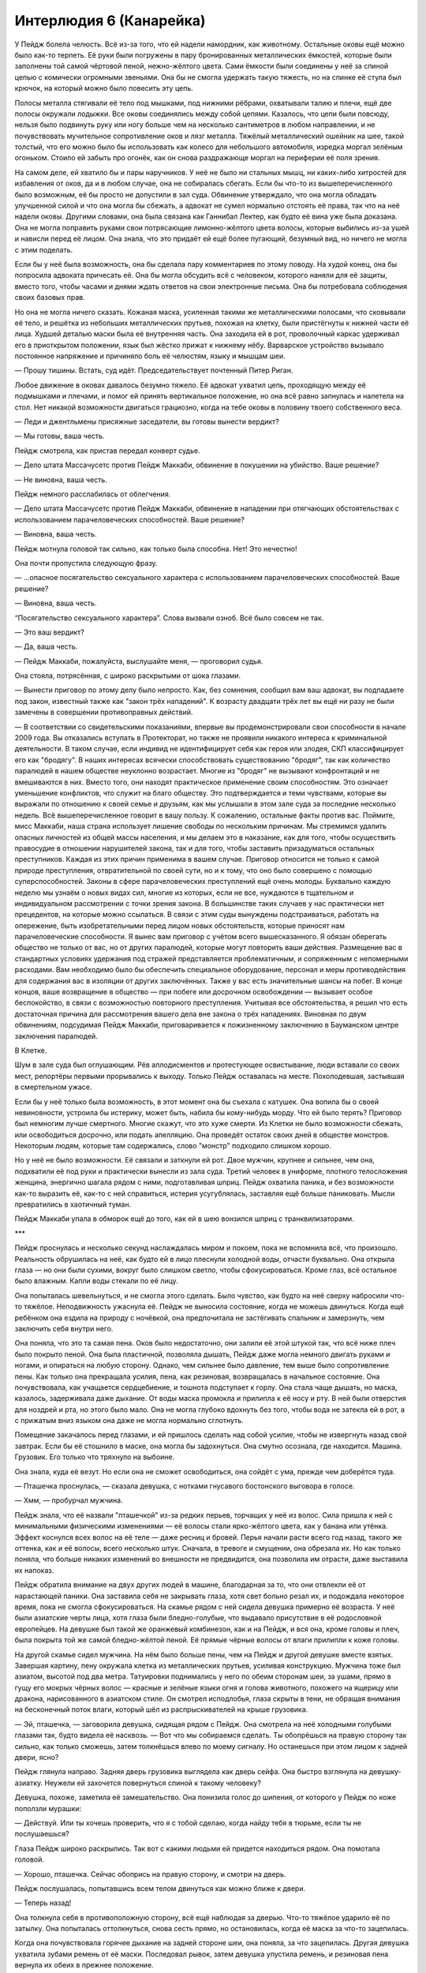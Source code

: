 ﻿Интерлюдия 6 (Канарейка)
##########################
У Пейдж болела челюсть. Всё из-за того, что ей надели намордник, как животному.
Остальные оковы ещё можно было как-то терпеть. Её руки были погружены в пару бронированных металлических ёмкостей, которые были заполнены той самой чёртовой пеной, нежно-жёлтого цвета. Сами ёмкости были соединены у неё за спиной цепью с комически огромными звеньями. Она бы не смогла удержать такую тяжесть, но на спинке её стула был крючок, на который можно было повесить эту цепь.

Полосы металла стягивали её тело под мышками, под нижними рёбрами, охватывали талию и плечи, ещё две полосы окружали лодыжки. Все оковы соединялись между собой цепями. Казалось, что цепи были повсюду, нельзя было подвинуть руку или ногу больше чем на несколько сантиметров в любом направлении, и не почувствовать мучительное сопротивление оков и лязг металла. Тяжёлый металлический ошейник на шее, такой толстый, что его можно было бы использовать как колесо для небольшого автомобиля, изредка моргал зелёным огоньком. Стоило ей забыть про огонёк, как он снова раздражающе моргал на периферии её поля зрения.

На самом деле, ей хватило бы и пары наручников. У неё не было ни стальных мышц, ни каких-либо хитростей для избавления от оков, да и в любом случае, она не собиралась сбегать. Если бы что-то из вышеперечисленного было возможным, её бы просто не допустили в зал суда. Обвинение утверждало, что она могла обладать улучшенной силой и что она могла бы сбежать, а адвокат не сумел нормально отстоять её права, так что на неё надели оковы. Другими словами, она была связана как Ганнибал Лектер, как будто её вина уже была доказана. Она не могла поправить руками свои потрясающие лимонно-жёлтого цвета волосы, которые выбились из-за ушей и нависли перед её лицом. Она знала, что это придаёт ей ещё более пугающий, безумный вид, но ничего не могла с этим поделать.

Если бы у неё была возможность, она бы сделала пару комментариев по этому поводу. На худой конец, она бы попросила адвоката причесать её. Она бы могла обсудить всё с человеком, которого наняли для её защиты, вместо того, чтобы часами и днями ждать ответов на свои электронные письма. Она бы потребовала соблюдения своих базовых прав.

Но она не могла ничего сказать. Кожаная маска, усиленная такими же металлическими полосами, что сковывали её тело, и решётка из небольших металлических прутьев, похожая на клетку, были пристёгнуты к нижней части её лица. Худшей деталью маски была её внутренняя часть. Она заходила ей в рот, проволочный каркас удерживал его в приоткрытом положении, язык был жёстко прижат к нижнему нёбу. Варварское устройство вызывало постоянное напряжение и причиняло боль её челюстям, языку и мышцам шеи.

— Прошу тишины. Встать, суд идёт. Председательствует почтенный Питер Риган.

Любое движение в оковах давалось безумно тяжело. Её адвокат ухватил цепь, проходящую между её подмышками и плечами, и помог ей принять вертикальное положение, но она всё равно запнулась и налетела на стол. Нет никакой возможности двигаться грациозно, когда на тебе оковы в половину твоего собственного веса.

— Леди и джентльмены присяжные заседатели, вы готовы вынести вердикт?

— Мы готовы, ваша честь.

Пейдж смотрела, как пристав передал конверт судье.

— Дело штата Массачусетс против Пейдж Маккаби, обвинение в покушении на убийство. Ваше решение?

— Не виновна, ваша честь.

Пейдж немного расслабилась от облегчения.

— Дело штата Массачусетс против Пейдж Маккаби, обвинение в нападении при отягчающих обстоятельствах с использованием парачеловеческих способностей. Ваше решение?

— Виновна, ваша честь.

Пейдж мотнула головой так сильно, как только была способна. Нет! Это нечестно!

Она почти пропустила следующую фразу.

— ...опасное посягательство сексуального характера с использованием парачеловеческих способностей. Ваше решение?

— Виновна, ваша честь.

“Посягательство сексуального характера”. Слова вызвали озноб. Всё было совсем не так.

— Это ваш вердикт?

— Да, ваша честь.

— Пейдж Маккаби, пожалуйста, выслушайте меня, — проговорил судья.

Она стояла, потрясённая, с широко раскрытыми от шока глазами.

— Вынести приговор по этому делу было непросто. Как, без сомнения, сообщил вам ваш адвокат, вы подпадаете под закон, известный также как "закон трёх нападений". К возрасту двадцати трёх лет вы ещё ни разу не были замечены в совершении противоправных действий.

— В соответствии со свидетельскими показаниями, впервые вы продемонстрировали свои способности в начале 2009 года. Вы отказались вступать в Протекторат, но также не проявили никакого интереса к криминальной деятельности. В таком случае, если индивид не идентифицирует себя как героя или злодея, СКП классифицирует его как "бродягу". В наших интересах всячески способствовать существованию "бродяг", так как количество паралюдей в нашем обществе неуклонно возрастает. Многие из "бродяг" не вызывают конфронтаций и не вмешиваются в них. Вместо того, они находят практическое применение своим способностям. Это означает уменьшение конфликтов, что служит на благо обществу. Это подтверждается и теми чувствами, которые вы выражали по отношению к своей семье и друзьям, как мы услышали в этом зале суда за последние несколько недель. Всё вышеперечисленное говорит в вашу пользу. К сожалению, остальные факты против вас. Поймите, мисс Маккаби, наша страна использует лишение свободы по нескольким причинам. Мы стремимся удалить опасных личностей из общей массы населения, и мы делаем это в наказание, как для того, чтобы осуществить правосудие в отношении нарушителей закона, так и для того, чтобы заставить призадуматься остальных преступников. Каждая из этих причин применима в вашем случае. Приговор относится не только к самой природе преступления, отвратительной по своей сути, но и к тому, что оно было совершено с помощью суперспособностей. Законы в сфере парачеловеческих преступлений ещё очень молоды. Буквально каждую неделю мы узнаём о новых видах сил, многие из которых, если не все, нуждаются в тщательном и индивидуальном рассмотрении с точки зрения закона. В большинстве таких случаев у нас практически нет прецедентов, на которые можно ссылаться. В связи с этим суды вынуждены подстраиваться, работать на опережение, быть изобретательными перед лицом новых обстоятельств, которые приносят нам парачеловеческие способности. Я вынес вам приговор с учётом всего вышесказанного. Я обязан оберегать общество не только от вас, но от других паралюдей, которые могут повторить ваши действия. Размещение вас в стандартных условиях удержания под стражей представляется проблематичным, и сопряженным с непомерными расходами. Вам необходимо было бы обеспечить специальное оборудование, персонал и меры противодействия для содержания вас в изоляции от других заключённых. Также у вас есть значительные шансы на побег. В конце концов, ваше возвращение в общество — при побеге или досрочном освобождении — вызывает особое беспокойство, в связи с возможностью повторного преступления. Учитывая все обстоятельства, я решил что есть достаточная причина для рассмотрения вашего дела вне закона о трёх нападениях. Виновная по двум обвинениям, подсудимая Пейдж Маккаби, приговаривается к пожизненному заключению в Бауманском центре заключения паралюдей.

В Клетке.

Шум в зале суда был оглушающим. Рёв аплодисментов и протестующее освистывание, люди вставали со своих мест, репортёры первыми прорывались к выходу. Только Пейдж оставалась на месте. Похолодевшая, застывшая в смертельном ужасе.

Если бы у неё только была возможность, в этот момент она бы съехала с катушек. Она вопила бы о своей невиновности, устроила бы истерику, может быть, набила бы кому-нибудь морду. Что ей было терять? Приговор был немногим лучше смертного. Многие скажут, что это хуже смерти. Из Клетки не было возможности сбежать, или освободиться досрочно, или подать апелляцию. Она проведёт остаток своих дней в обществе монстров. Некоторым людям, которые там содержались, слово "монстр" подходило слишком хорошо.

Но у неё не было возможности. Её связали и заткнули ей рот. Двое мужчин, крупнее и сильнее, чем она, подхватили её под руки и практически вынесли из зала суда. Третий человек в униформе, плотного телосложения женщина, энергично шагала рядом с ними, подготавливая шприц. Пейдж охватила паника, и без возможности как-то выразить её, как-то с ней справиться, истерия усугублялась, заставляя ещё больше паниковать. Мысли превратились в хаотичный туман.

Пейдж Маккаби упала в обморок ещё до того, как ей в шею вонзился шприц с транквилизаторами.





***





Пейдж проснулась и несколько секунд наслаждалась миром и покоем, пока не вспомнила всё, что произошло. Реальность обрушилась на неё, как будто ей в лицо плеснули холодной воды, отчасти буквально. Она открыла глаза — но они были сухими, вокруг было слишком светло, чтобы сфокусироваться. Кроме глаз, всё остальное было влажным. Капли воды стекали по её лицу.

Она попыталась шевельнуться, и не смогла этого сделать. Было чувство, как будто на неё сверху набросили что-то тяжёлое. Неподвижность ужаснула её. Пейдж не выносила состояние, когда не можешь двинуться. Когда ещё ребёнком она ездила на природу с ночёвкой, она предпочитала не застёгивать спальник и замерзнуть, чем заключить себя внутри него.

Она поняла, что это та самая пена. Оков было недостаточно, они залили её этой штукой так, что всё ниже плеч было покрыто пеной. Она была пластичной, позволяла дышать, Пейдж даже могла немного двигать руками и ногами, и опираться на любую сторону. Однако, чем сильнее было давление, тем выше было сопротивление пены. Как только она прекращала усилия, пена, как резиновая, возвращалась в начальное состояние. Она почувствовала, как учащается сердцебиение, и тошнота подступает к горлу. Она стала чаще дышать, но маска, казалось, задерживала даже дыхание. От воды маска промокла и прилипла к её носу и рту. В ней были отверстия для ноздрей и рта, но этого было мало. Она не могла глубоко вдохнуть без того, чтобы вода не затекла ей в рот, а с прижатым вниз языком она даже не могла нормально сглотнуть.

Помещение закачалось перед глазами, и ей пришлось сделать над собой усилие, чтобы не извергнуть назад свой завтрак. Если бы её стошнило в маске, она могла бы задохнуться. Она смутно осознала, где находится. Машина. Грузовик. Его только что тряхнуло на выбоине.

Она знала, куда её везут. Но если она не сможет освободиться, она сойдёт с ума, прежде чем доберётся туда.

— Пташечка проснулась, — сказала девушка, с нотками гнусавого бостонского выговора в голосе.

— Хмм, — пробурчал мужчина.

Пейдж знала, что её назвали "пташечкой" из-за редких перьев, торчащих у неё из волос. Сила пришла к ней с минимальными физическими изменениями — её волосы стали ярко-жёлтого цвета, как у банана или утёнка. Эффект коснулся всех волос на её теле — даже ресниц и бровей. Перья начали расти всего год назад, такого же оттенка, как и её волосы, всего несколько штук. Сначала, в тревоге и смущении, она обрезала их. Но как только поняла, что больше никаких изменений во внешности не предвидится, она позволила им отрасти, даже выставила их напоказ.

Пейдж обратила внимание на двух других людей в машине, благодарная за то, что они отвлекли её от нарастающей паники. Она заставила себя не закрывать глаза, хотя свет больно резал их, и подождала некоторое время, пока не смогла сфокусироваться. На скамье рядом с ней сидела девушка примерно её возраста. У неё были азиатские черты лица, хотя глаза были бледно-голубые, что выдавало присутствие в её родословной европейцев. На девушке был такой же оранжевый комбинезон, как и на Пейдж, и вся она, кроме головы и плеч, была покрыта той же самой бледно-жёлтой пеной. Её прямые чёрные волосы от влаги прилипли к коже головы.

На другой скамье сидел мужчина. На нём было больше пены, чем на Пейдж и другой девушке вместе взятых. Завершая картину, пену окружала клетка из металлических прутьев, усиливая конструкцию. Мужчина тоже был азиатом, высотой под два метра. Татуировки поднимались у него по обеим сторонам шеи, за ушами, прямо в гущу его мокрых чёрных волос — красные и зелёные языки огня и голова животного, похожего на ящерицу или дракона, нарисованного в азиатском стиле. Он смотрел исподлобья, глаза скрыты в тени, не обращая внимания на бесконечный поток влаги, который шёл из распрыскивателей на крыше грузовика.

— Эй, пташечка, — заговорила девушка, сидящая рядом с Пейдж. Она смотрела на неё холодными голубыми глазами так, будто видела её насквозь. — Вот что мы собираемся сделать. Ты обопрёшься на правую сторону так сильно, как только сможешь, затем толкнёшься влево по моему сигналу. Но останешься при этом лицом к задней двери, ясно?

Пейдж глянула направо. Задняя дверь грузовика выглядела как дверь сейфа. Она быстро взглянула на девушку-азиатку. Неужели ей захочется повернуться спиной к такому человеку?

Девушка, похоже, заметила её замешательство. Она понизила голос до шипения, от которого у Пейдж по коже поползли мурашки:

— Действуй. Или ты хочешь проверить, что я с тобой сделаю, когда найду тебя в тюрьме, если ты не послушаешься?

Глаза Пейдж широко раскрылись. Так вот с какими людьми ей придется находиться рядом. Она помотала головой.

— Хорошо, пташечка. Сейчас обопрись на правую сторону, и смотри на дверь.

Пейдж послушалась, попытавшись всем телом двинуться как можно ближе к двери.

— Теперь назад!

Она толкнула себя в противоположную сторону, всё ещё наблюдая за дверью. Что-то тяжёлое ударило её по затылку. Она попыталась оттолкнуться, снова сесть прямо, но остановилась, когда её маска за что-то зацепилась.

Когда она почувствовала горячее дыхание на задней стороне шеи, она поняла, за что зацепилась. Другая девушка ухватила зубами ремень от её маски. Последовал рывок, затем девушка упустила ремень, и резиновая пена вернула их обеих в прежнее положение.

— Чёрт, — проворчала девушка, — давай по-новой.

Это заняло ещё две попытки. После первой ремень освободился от крепления. После второй, девушка ухватила саму маску и потянула. Пейдж повернула голову к девушке, чтобы можно было вытащить затычку изо рта.

Ниточки слюны тянулись с её губ, пока она разрабатывала челюсти и язык, чтобы опять нормально глотать. У неё вырвалось жалобное хныканье, когда к онемевшим частям лица стала постепенно возвращаться чувствительность.

— Два вопвоша, — пробормотала азиатка, всё ещё сжимая зубами ремешок маски, — Твовя шила?

Пейдж пришлось секунду поработать челюстями и ртом, прежде чем она смогла ответить:

— Моя сила? Я пою. Очень хорошо пою.

Азиатка нахмурилась:

— Што евфё?

— Моё пение... от него людям хорошо. Когда я использую силу, я могу на них влиять, менять их эмоции, они начинают послушно выполнять мои приказы.

Девушка кивнула.

— А офейник?

Пейдж посмотрела на тяжёлый металлический ошейник на своей шее:

— Он должен впрыснуть мне снотворное, если я начну петь или повышать голос.

— Яфно, — пробурчала девушка, — вофьми мафку.

— Зачем?

— Вофьми!

Пейдж кивнула. Они отстранились друг от друга, затем резко качнулись, и девушка передала ей маску. Пейдж сжала её в зубах, чувствуя боль в челюсти.

— Попробуй только её уронить, и я тебя наизнанку выверну, — пообещала девушка. — Лун. Эй, Лун! Просыпайся.

Мужчина напротив них немного приподнял голову и открыл глаза. Может быть. Пейдж не могла сказать наверняка.

— Я знаю, что это будет трудно, из-за всей этой фигни, что они на тебя навесили, но мне нужна твоя сила. Пташка, наклонись вперёд и покажи ему маску.

Пейдж как могла постаралась наклониться вперёд, преодолевая сопротивление пены на груди и животе, удерживая в зубах ремешок маски, сама маска болталась ниже её подбородка.

— Мне нужно, чтобы ты нагрел металл, Лун, — сказала девушка, — Чтоб он пиздец как раскалился.

Лун помотал головой. Когда он заговорил, в его голосе не было бостонского выговора. С его акцентом слова резко обрывались, английский явно не был его родным языком:

— Вода. Слишком влажно, слишком холодно. И я не могу хорошо всё рассмотреть. Мои глаза ещё не излечились, тяжело видеть сквозь этот туман. Не беспокой меня.

— Хотя бы попытайся, ты, жалкий уёбок. Не лидер, а позорище. Это самое малое, что ты можешь сделать после того, как тебе надрала задницу маленькая девочка. Дважды.

— Хватит, Бакуда! — зарычал он. Он откинул голову назад так, что она ударилась о металлическую стену грузовика, как будто чтобы подчеркнуть свои слова.

— Чего? Я ничего не слышу. — Девушка, Бакуда, улыбнулась, безумие проскальзывало в выражении её лица. — У тебя слишком тонкий голосок, чтобы я могла его услышать! Ты... жалкий... евнух-полукровка!

— Хватит! — проревел он, снова ударив головой о стенку грузовика. — Я тебя за такое прикончу, Бакуда! Я тебе руку оторву и засуну её...

— Бесишься? — перебила она, практически провизжав это слова, — Отлично! Воспользуйся этим! Раскали этот ёбаный металл. Металлические полоски по краям!

Всё ещё не отдышавшись от крика, Лун повернулся к маске. Пейдж вздрогнула от сгустка тепла перед её лицом, и начала отодвигаться, но остановилась, услышав голос Бакуды.

— Сосредоточься! — кричала Бакуда, — Сфокусируйся на краях!

Тепловое излучение уменьшилось, но до Пейдж дошёл резкий запах дыма.

— Ещё горячее! Раскали его так, как только сможешь!

Запах был слишком сильным и едким. Пейдж несколько раз сильно кашлянула, но не выпустила маску.

— Пташка, давай! Тот же манёвр как и раньше, но не отпускай!

Пейдж кивнула. Она отклонилась назад, затем качнулась к Бакуде. То, что последовало за этим, удивило её больше, чем когда Бакуда вцепилась в ремень её маски.

Азиатка вцепилась зубами в докрасна раскаленный металл, вгрызаясь в него даже несмотря на то, что они опять начали отталкиваться друг от друга. Размягчившись от жара, тонкая полоска металла отцепилась от маски. Металлическая полоска на ремешке, отделяясь, порезала Пейдж губу. Она почти — почти! — уронила маску, но умудрилась ухватить зубами пряжку до того, как маска упала на пол.

Как только полоска металла отцепилась, Бакуда оттолкнулась и резко дернула головой на одну сторону, вонзая свободный конец полоски себе в плечо. Она закричала, и от одного ожога на её рту полилась кровь.

Пейдж посмотрела на Луна. Здоровяк никак не отреагировал. Он бесстрастно наблюдал, как грудь Бакуды тяжело вздымается и опускается от напряжения и боли, её голова безвольно повисла.

— Что ты делаешь?! — выдохнула Пейдж.

— Без помощи рук приходится обходиться тем, что есть, — задыхаясь, ответила Бакуда. — Давай снова. До того, как моё тело осознает, как сильно я над ним издеваюсь.

Пейдж кивнула. Ей не хотелось спорить с суперзлодеем, который угрожал вывернуть её наизнанку.

Последующие попытки не были более лёгкими или приятными. Освободив вторую металлическую полоску, Бакуда снова вонзила её себе в плечо. Следом за ними в ход пошла сетка от внутренней и внешней частей маски. У Пейдж остались только кожаная часть маски, ремни и покрытие для носа и рта. Увидев, как Бакуда осторожно удерживала металлическую сетку на свободном плече, оберегая их от липкой пены, Пейдж сделала то же самое с остатками маски.

— За что ты сюда попала? — спросила Пейдж.

— Когда над нами взяли верх окрестные банды, я слышала, что количество погибших приближалось к пятидесяти.

— Ты убила пятьдесят человек?!

Бакуда ухмыльнулась сильно поврежденными губами, и это смотрелось не очень красиво.

— И ещё больше ранила. А ещё кто-то получил повреждение мозга, один или двое — необратимо сошли с ума, и я знаю, что несколько человек застыли во времени на сотню лет или около того... всё смешалось. Апофеозом всего была бомба.

— Бомба? — переспросила Пейдж, вытаращив глаза.

— Бомба. Они говорили, что она была такой же мощной, как атомная. Идиоты. Они даже не понимают её технологии. Жалкие обыватели. Разумеется, она была такой же мощной, но сам взрыв даже не причинил бы особого ущерба. Её поразительной особенностью являлась электромагнитная волна. Она уничтожила бы каждый жёсткий диск, сожгла бы каждую микросхему во всех механизмах на доброй пятой части всей Америки. Последствия этого? Думаю, они могли бы быть похуже, чем у любой атомной бомбы.

Не сумев даже осознать услышанное, Пейдж посмотрела на Луна:

— А он?

— Лун? Он приказал мне это сделать. Он, понимаешь ли, начальство.

Голова Луна немного двинулась, но из-за теней под его лбом Пейдж не могла сказать, наблюдает ли он за ними.

— А ты? — спросила Бакуда у Пейдж. — Что ты сделала такого, что тебя отправили сюда?

— Я сказала своему бывшему "Пошёл в жопу".

Повисла пауза, затем Бакуда начала хихикать.

— Что-что?

— Это сложно объяснить, — Пейдж отвернулась и опустила взгляд.

— Тебе нужно объясниться, пташечка.

— Меня зовут Пейдж. Мой сценический псевдоним — Канарейка.

— Ох, — проговорила Бакуда, всё ещё хихикая, когда она ухватила одну из металлических полосок, пронзивших её плечо, и выдернула её. Удерживая её в зубах, она произнесла:

— Это неховошо. Ты шебя и в Кветке будешь жвать Канавейкой?

— Я не собиралась попадать в Клетку.

— А кто шобивается?

— Я хочу сказать, я же ведь даже не суперзлодей. Моя сила делает меня фантастической певицей. Я отлично зарабатывала, уже шли разговоры о контракте с большой записывающей компанией, мы давали концерты на всё более крупных сценах, и раскупались все билеты... всё было идеально.

Бакуда приспустила длинную полоску металла из зубов, затем аккуратно повернула её таким образом, что стала сжимать в зубах её дальнюю левую сторону. Она отклонилась назад, лицом в потолок, пока она не забрала себе в рот и вторую полоску металла, воткнутую ей в плечо, так что теперь она сжимала концы обеих полосок. Приостановившись, она спросила:

— Фто проивофло?

Пейдж покачала головой. Это были её показания, которые ей не дали произнести в суде.

— У меня только что закончилось самое грандиозное шоу. Два часа на сцене, сплошные хиты, зрителям очень понравилось. Я закончила и направилась за кулисы, чтобы отдохнуть, чего-нибудь выпить, и наткнулась на своего бывшего. Он сказал мне, что так как в первую очередь это он подтолкнул меня к сцене, я ему должна. Хотел половину дохода, — она вяло рассмеялась. — Нелепость. Как будто я могла забыть, что он мне изменял, а когда меня бросил, сказал, что у меня никогда ничего не получится.

Бакуда кивнула. Она отстранилась от полосок и умудрилась завязать их в подобие узла. Она использовала зубы, чтобы согнуть соединённые полоски в Г-образную форму. Затем взяла в рот тот конец полоски, что не был воткнут в плечо, и теперь находился впереди неё.

— Мы поругались. И я сказала ему — “пошёл в жопу”. Он ушёл, а я даже не задумалась над своими словами... пока полиция не появилась у меня на пороге.

Бакуда отпустила конец полоски. Она согнула её в V-образную форму. Неодобрительно посмотрела на то, что получилось, затем взглянула на Пейдж:

— И?

— И... и он буквально так и сделал. Я думаю, что я всё ещё была возбуждена выступлением, и мои способности ещё усиливали мой голос, или он был в числе зрителей, и на него очень сильно повлиял концерт. Так что когда я сказала ему “пошёл в жопу”... он так и сделал. Или он попытался, и когда обнаружил, что это физически невозможно, стал уродовать себя, пока... — Пейдж на мгновение закрыла глаза. — Я... я не хочу вдаваться в детали.

— Хммм, бедняфка. — Бакуда подняла брови, всё ещё обрабатывая во рту металлическую полоску. Она отклонилась назад, проверила, что конец полоски согнулся в грубое подобие буквы "О", затем сжала в зубах полоски и с ворчанием выдернула получившуюся деталь из плеча. Она разместила только что переработанный конец полоски напротив скамьи и провела ртом вдоль металла, чтобы перехватить его на другом конце.

Держа его в зубах, она повернулась к стене грузовика между собой и Пейдж. На равном расстоянии друг от друга в стене были фиксаторы для того, чтобы цеплять к ним стандартные наручники — для тех заключённых, кого не держали облитыми пеной. Она начала просовывать полоску металла через петлю фиксатора. Пока она работала, по её лицу струилась вода вперемешку с потом.

Узел дополнил две полоски, уже зажатые в петле. Бакуда напряглась и крепко втиснула его на место. Г-образная штуковина из металла разместила замкнутую О-образную петлю рядом с плечом Пейдж.

— Как думаешь, Демон объявится? — спросила Бакуда Луна.

— Я буду очень удивлён, если это произойдет, — проворчал он в ответ.

Она взяла в рот одну из проволочных сеток и начала обрабатывать её зубами. Это был один кусок проволоки, согнутый и переплетённый как садовая изгородь, только с более мелкими ячейками. Теперь, когда эту деталь уже не удерживали металлические полосы, Бакуде было проще начать расплетать и выпрямлять проволоку.

Когда проволока была практически вся размотана, она перехватила её поудобнее и сжала зубами вторую проволочную сетку, ту, которая была у Пейдж внутри рта. Она стала зубами сминать её, придавая форму цилиндра, примерно десяти сантиметров длиной и двух сантиметров в диаметре. Все ещё обрабатывая этот кусок, она повернула голову так, что почти прямой отрезок проволоки длиной около метра смотрел в сторону Луна, конец проволоки был менее чем в полуметре от его лица. Она пробормотала, всё ещё с набитым проволокой ртом:

— Нуфно нагветь конец.

Лун заворчал, но сделал так, как она просила. Когда кончик проволоки был раскален добела, Бакуда быстрыми перехватами проволоки переместила этот конец ко рту. Отодвинув губы, она прикусила его зубами.

— Как ты это делаешь? — спросила Пейдж. — Разве это не больно?

— Это пефец как бовьно, — прорычала Бакуда. Она отстранилась, установив всю конструкцию так, что она удержалась на скамье, распутанная проволока напротив её плеча, и внимательно осмотрела своё творение. — Но зубная эмаль прочнее, чем можно подумать.

Она сплюнула немного крови на пол грузовика, затем куснула конструкцию ещё два раза, с паузами между укусами, поворачивая зубами, языком и губами металл в нужную сторону.

Когда она направила размотанную проволоку в сторону Пейдж, продевая её через закольцованный конец металлической полоски, Пейдж поняла, что же Бакуда сооружала так долго. Пейдж сама догадалась наклониться, преодолевая сопротивление пены, и наклонить голову вбок, чтобы её ошейник оказался в пределах досягаемости сверхдлинной самодельной отвёртки. Металлическая полоска с петлей помогала держать ближайший к Пейдж отрезок проволоки и более точно его направлять.

Это не было простым делом. Бакуде пришлось использовать зубы, челюсти и вертеть головой, чтобы поворачивать отвёртку, и, если промахнуться, нужно было затратить много сил, чтобы вернуть её в правильное положение. Десять долгих минут тишины и сосредоточенного пыхтения прерывались только звуками падения на металлическую скамью двух винтиков, затем Бакуда остановилась передохнуть и расслабить челюсть.

— Ошейник взорвётся, если ты попытаешься что-то с ним сделать, — предупредила Пейдж.

— Пизда тупая, — пробормотала Бакуда, оттопырив нижнюю губу и уставившись на неё, как будто хотела оценить повреждения. — Я ж эксперт по бомбам. Я осознаю устройство запалов и катализаторов на том же фундаментальном уровне, на каком ты осознаёшь дыхание и движения тела. Я могу вообразить такие механические устройства, какие ты не сможешь даже через сто лет и с пятью инженерными образованиями. Ещё раз меня так оскорбишь, и я тебя прикончу.

Будто чтобы подтвердить свои слова, она снова взяла в зубы отвёртку и принялась за работу. Внешняя панель отлетела, и Бакуда принялась что-то откручивать в глубинах ошейника.

Пейдж сомневалась, стоит ли снова начинать разговор, ведь ей уже было ясно, как легко азиатка выходила из себя, но тишина была угнетающей.

— Полагаю, это хорошо, что поездка из Бостона в Британскую Колумбию оказалась такой долгой.

— Ты даже успела поспать, — Бакуда проговорила это так мягко, будто разговаривала сама с собой, отпустив при этом отвёртку. — Хотя и не так долго, как ты могла бы подумать.

Пейдж почувствовала, как тяжёлый ошейник на её шее стал легче, и увидела, что Бакуда задрала отвёртку повыше, и по металлической проволоке к ней скользит стеклянная трубка с чем-то светящимся внутри. Прошло ещё несколько минут, и за трубкой по проволоке последовала ещё одна деталь, их связка вместе напоминала высокотехнологичный шашлык.

— Ужасно, — проговорила Бакуда в свой следующий перерыв. — Это превосходная работа. Правда, сборка херовая. Очевидно, что Технарь, разработавший это устройство, рассчитывал на то, что собирать его будут обычные идиоты. Иначе тут не было бы винтов и прочей хуйни. Но само устройство, подгонка деталей... любой учёный гордился бы таким. Жаль разрушать его.

Пейдж кивнула. У неё было мало знаний в технической области, поэтому она не отважилась что-то сказать. Несмотря на опасную ситуацию и на своё любопытство, она ощущала долговременный эффект транквилизаторов, которыми её накачали — всё возрастающую тоску.

Она закрыла глаза.

Она думала, что прошло не больше минуты, прежде чем её разбудил голос Бакуды:

— Пташка!

Пейдж стряхнула с себя сон, повернулась к Бакуде и увидела, что работа уже завершена. Бакуда не только разобрала ошейник, но и собрала его детали в устройство грубой сферической формы с кучей металла и проводов. Оно свисало с остатков кожаной маски и ремней, которые Бакуда держала в зубах.

Тут заговорил Лун, низким голосом, с небольшим акцентом:

— Мы остановились. Устройство Бакуды поможет нам выиграть время, и ты начнёшь петь. Бомба не нанесёт ущерба, но замедлит их и впрыснет всем в зоне поражения небольшую дозу снотворного. Бакуда говорит, что это поможет тебе установить над ними контроль. Затем ты прикажешь им нас освободить.

Пейдж широко распахнула глаза. И кивнула.

Снаружи грузовика раздался громкий звук, и Бакуда принялась раскачивать устройство влево и вправо, как маятник. Металлические двери грузовика распахнулись, и Бакуда разжала зубы. Устройство выкатилось за двери.

Пейдж запела, не остановившись, когда устройство взорвалось, подбросив грузовик. В её песне не было слов. Она аккомпанировала сама себе, используя акустику внутри грузовика для создания эха. Она наполнила голос своей силой до такой степени, до какой никогда ещё не доходила, приказывая слушателям подчиниться ей, полностью покориться её воле.

Это бы сработало — если бы хоть кто-нибудь её услышал.

Огромная металлическая лапа просунулась в кузов грузовика, сомкнулась на Луне и вытащила его наружу. Когда лапа вернулась, чтобы забрать Пейдж, та бросила петь и стала пронзительно визжать.

— Неет! — вопли Бакуды присоединились к её собственным. — Блядь! Нет! Нет! У меня же был план!

Металлические руки двигались вдоль рельсов на потолке, и несли их через помещение, напоминающее огромный подземный бункер. Повсюду был бетон, и помещение было настолько обширным, что Пейдж не могла даже разглядеть стены. Был только потолок наверху, метрах в шести или девяти, и пол, бесконечно простирающийся под ними, через равные промежутки подсвеченный флуоресцентными лампами. Пустынные просторы нарушали только бронированный грузовик с эмблемой СКП на боковине, и далеко впереди — чёрный квадрат, прикрепленный к потолку.

Руки разместили их перед чёрным квадратом — огромным монитором. На экране появилось лицо — несомненно, нарисованное трехмерное изображение, с целью скрыть настоящую личность говорящего. Когда из динамиков раздался голос женщины, было похоже, что фильтр, который должен был его исказить, не смог по-настоящему скрыть её сильный акцент. Пейдж попыталась определить его происхождение. Не лондонский, не с юга США, но что-то похожее? Она уже слышала кого-то раньше с таким акцентом.

— Заключённый 599, кодовое имя Лун. Обозначение СКП для силы — Бугай 4-9 звёздочка, Стрелок 2-6 звездочка, только огонь и жар. Все читающие или просматривающие эту запись направляются на просмотр страниц три и четыре в личном деле заключённого для подробного описания силы. Рекомендуемый протокол был соблюдён правильно, с использованием водных пульверизаторов и дополнительных ограничителей передвижения. Шанс на побег из заключения из Бауманского центра заключения паралюдей лежит в пределах устойчивых 0,000041% без особых отклонений при любых возможных ситуациях. Не превышает допустимые пределы. Перенаправляется в тюремный блок W.

— Ты — Дракон, — сказала Бакуда, широко раскрыв глаза. — Охренеть. Лучший Технарь в этом ёбаном мире. Я бы сказала, что я твой фанат, вот только врать не хочу.

Пейдж не смогла сдержаться и дёрнулась, услышав эту новость. Дракон разработала Клетку и большую часть оборудования СКП, включая удерживающую пену. Она на три головы была выше любого другого Технаря, который когда-либо выходил на битву в усиленной броне. Каждый раз, когда она ввязывалась в бой, у неё был совсем другой костюм. Её разработки были настолько передовыми, что одна команда преступников, которой удалось похитить её поврежденный бронекостюм, стала одной из лучших групп наёмников, просто используя эту технологию. Они даже называли себя Драконоборцами.

Дракон была из Канады. Вспомнив эту деталь, Пейдж определила её диалект как ньюфаундлендский. Не каждый день такой услышишь, после того, что произошло с островом.

— Заключённый 600, кодовое имя — Бакуда. Обозначение СКП для силы — Технарь 6, специализация — бомбы. Рекомендуемые протоколы не были соблюдены, — официальный тон голоса исчез, когда она пробурчала: — Ненавижу, когда приходится кого-то увольнять, но я должна сообщить об этом кому следует. Она должна была находиться в транспортировщике S-класса, и не менее чем в двух метрах от других заключённых… ну, по крайней мере, у неё ничего не получилось.

— Иди на хуй, Дракон, — огрызнулась Бакуда.

— Шанс на побег из Бауманского центра заключения паралюдей — 0,000126% с потенциально большим отклонением в случае предоставления ей контрабандных материалов или механизма, производящего материалы. При постоянно надзоре шанс падает до 0,000061%. Перенаправляется в тюремный блок C.

— Заключённый 601, кодовое имя — Канарейка. Обозначение СКП для силы — Повелитель 8. Рекомендуемые протоколы были соблюдены, с обеспечением специальных ограничителей движения и изоляции человеческого персонала от данного заключённого в радиусе ста метров. Канарейка, привет.

Пейдж несколько раз удивлённо моргнула:

— Привет?

— Я следила за твоим судом. Я думаю, что то, как всё вышло — это просто позор. Я понимаю, что это был очень неосторожный поступок, но ты не заслужила такого наказания. Я даже написала об этом письмо твоему судье, и прокурорам, и губернатору. Я сожалею, что этого оказалось недостаточно.

Пейдж было очень тяжело вынести чужое сочувствие. Ей пришлось собрать все свои силы, чтобы не разрыдаться.

— Я боюсь, что мне придётся выполнить свою работу. Это означает, что я приведу назначенное законом наказание в исполнение. Понимаешь? Как бы я к этому ни относилась, отпустить тебя я не могу.

— Я... Да.

— Слушай, я направлю тебя в блок Е. Женщина, которая возглавляет этот блок, называет себя Люстрация. Она ярая феминистка и мужененавистница, но девочек в своем блоке защищает, и к тому же, этот блок дальше всего от дыры, которую проделали мужчины в женскую часть Клетки. Если ты захочешь подыграть ей, разделить её образ мыслей, или хотя бы притвориться, что ты его разделяешь, думаю, она обеспечит тебе здесь максимальную безопасность.

Пейдж не знала, что ответить. Она просто кивнула.

— Хорошо. Шансы заключённого 601 на побег из Бауманского центра заключения паралюдей 0,000025% без существенных отклонений. Вы понимаете, почему я вам всё это говорю?

— Шансы убежать у нас почти никакие, — ответила Бакуда.

— Да. Бауманский центр заключения — настолько сложная структура, что мне пришлось сконструировать искусственный интеллект, чтобы управлять им. Он расположен в центре пустотелой горы, стены изнутри покрыты слоями керамики моего собственного изобретения, между слоями скрыты тонны удерживающей пены. Если кто-то проделает дыру снаружи горы, он в итоге окажется в таком количестве пены, что просто не справится с ним. Это что касается самой горы. Тюрьма называется Клеткой, потому что она подвешена в центре пустого пространства внутри горы, опираясь на систему труб, по которым к заключённым попадает продовольствие. Внутри труб и внутри горы — вакуум. Если у кого-нибудь здесь будет сила, с помощью которой он сможет двигаться в вакууме, у меня там всегда наготове три тысячи антигравитационных беспилотников, дремлющих в тёмной пустоте. Они просыпаются по малейшему сигналу, движению, потоку воздуха или энергии. Проснувшись, беспилотное устройство перемещается в область зарегистрированной аномалии и взрывается. В основном они заполнены удерживающей пеной, но есть и специально сконструированные для противостояния различным методам, которые кто-то может придумать для преодоления этого пространства. Некоторые из них могут оказаться смертельными. Это не все меры предосторожности, которые я приняла, но я не собираюсь рассказывать вам обо всём, что я изобрела для данного учреждения. Вам нужно только помнить, что ваши шансы на побег незначительны, а шансы умереть или покалечиться при попытке побега — гораздо выше. Знайте, что пока я сохраняю контроль над структурой тюрьмы, у меня есть возможность наблюдать за всем, что здесь происходит. Я могу реагировать на экстренные случаи типа стихийных бедствий, но при этом у вас нет возможности мною манипулировать. Я не смогу и не буду вмешиваться, если кто-то захватит заложника, или если нанесут ущерб жизни или имуществу кого-то из заключённых. Нет более эффективных способов управлять тюрьмой, чем позволить вам самим регулировать между собой отношения и защищать себя. Я подчёркиваю: вы ничего не можете сделать, чтобы убедить меня вас освободить. Лифты в Бауманском центре заключения едут только в одну сторону. Вниз. Сейчас я размещу вас по лифтам. Вы будете обеспечены ограниченным количеством кислорода, достаточным только для того, чтобы вы успели спуститься. Если вы замедлите или остановите лифт, или попробуете разрушить внутреннюю поверхность трубы, я подозреваю, что вы скорее всего упадете в обморок, затем произойдёт повреждение мозга или смерть. Растворитель для удерживающей пены будет применён сразу же, как вы окажетесь в лифте, поэтому вы будете свободны ещё до того, как достигнете дна.

Луна и Бакуду унесли в разных направлениях. Пейдж была последней, кого унесла механическая рука.

— Мне очень жаль, Пейдж Маккаби, — прозвучал металлический голос Дракона, когда рука опустила её. — Удачи.

Пол под ней сдвинулся, и она поехала вниз.

* * *

Лун уверенно прошел к "дырке". Название было двусмысленным, относилось и к реальному отверстию в стене, и к более вульгарному значению, которое намекало на причину, по которой большинство из мужчин ходили сюда — это был единственный ход на женскую половину тюрьмы.

На другой стороне дырки находились на страже несколько женщин, они сидели или стояли.

— Ты кто такой? — спросила его одна из женщин. Она была красивая, с кожей кофейного цвета и полным ртом зубов, похожих на лезвия ножей.

— Я Лун.

— Новенький?

— Да.

— Из какого ты блока? — спросила другая женщина, плотного телосложения, похожая больше на игрока в футбол средних лет, чем на заключённую. Однако Лун отметил, как все женщины на страже повернулись к ней, чтобы услышать, что она говорит.

— W, мэм, — ответил он, принимая все возможные меры, чтобы её не обидеть.

— Ты хочешь девочку?

— Я здесь только для того, чтобы навестить одну из моих подчинённых. Она в блоке C.

— Даже если ты никого не покупаешь, мы не можем пропустить тебя бесплатно. Тебе нужно заплатить. Твоим блоком всё ещё рулит Маркиз? Он достаточно честно делит между вами сигареты из своих контейнеров с продуктами?

— Да.

Лун вытащил из кармана полпачки сигарет, и передал их ей.

— Молодец. Слушай, тем блоком, куда ты идешь, рулит Зелёная Госпожа. Оставь немного сигарет, отдашь ей, и она не обидится.

— Я так и сделаю. Спасибо вам за совет.

— Мне нравятся вежливые мальчики. Теперь ступай.

Он склонил голову в знак уважения, затем быстро зашагал в следующий блок. Там его ждала группа из меньшего числа охранниц, и он отдал им остатки сигарет, попросив отдать их Зелёной Госпоже в качестве подарка. Стражи расступились и пропустили его.

Он нашел Бакуду одну в камере. Стены тюрьмы были из какого-то металла и окрашены в тёмно-синий цвет, но Бакуда расцарапала стены своей камеры формулами, и они блестели серовато-серебристым цветом под определённым углом освещения. Её нары были сдвинуты в центр камеры, чтобы дать ей побольше места для записей.

— Здравствуй, Бакуда, — сказал он.

— Лун! Это место — потрясающее! — её обожженные губы расплылись в полубезумной улыбке. — Я думала, будет отстойно, но это.... это как находиться внутри Моны Лизы, только в архитектурном смысле! Эта херня гениальна! Дракон не врала насчет вакуума снаружи, но удивительное начинается, когда ты сделаешь пролом. Смотри, конструкция не жёсткая. Она хрупкая. Как будто кто-то построил самый сложный карточный домик из когда-либо существовавших. Ты пробиваешь дыру в стене, и ты не только почти гарантированно себя прикончишь, но изменение давления воздуха приведет к изменению формы помещения, и запечатает его, чтобы пролом не повредил другим заключённым. И даже если ты каким-то образом замедлишь этот процесс, падение давления скажется на соседнем помещении, и оно тоже будет запечатано. Да мне десять лет не хватит, чтобы понять, как Дракон это сделала. И это только самое простое. В помещениях с людьми....

— Меня это не волнует, — прервал Лун её восторженный хаотичный монолог.

Бакуда прервалась и развернулась к нему, всё ещё улыбаясь.

— Ладно. А ты как?

— Более-менее. Глаза выздоравливают, но мне всё ещё трудно различать цвета. Мне не нравится лидер моего блока, но он действует честно. Я под его защитой в обмен на информацию о Броктон-Бей, где он когда-то работал. Благодаря этому меня не беспокоят. И ещё, похоже, заключённые ждут, чтобы посмотреть, что выкинет новичок перед тем, как они выберут его своей целью.

— Ага. Несколько первых дней мне тут было довольно жутко, но затем странная деваха, которая заправляет в этом блоке, обнаружила, что я могу починить тут телевизоры. И всё стало гораздо проще.

— Понятно.

Она приподняла бровь, улыбаясь:

— Итак. Почему ты здесь? Стало одиноко?

— Нет.

Улыбка в мгновение ока сошла с её лица:

— Тогда объяснись.

— Ты же первый раз в тюрьме, да?

— Ага.

— Прежде чем приехать в Америку, я уже сидел в тюрьме. В таком месте есть четыре способа выжить. Ты можешь присоединиться к верховодящим группам или бандам. Это был для меня не вариант, так как я наполовину китаец, наполовину японец, и не было банды, которая пожелала бы меня иметь в своих рядах. Это не вариант для меня и сейчас — я слишком привык быть во главе, чтобы расшаркиваться перед кем-то и не потерять терпение. Но я смотрю, ты тут как раз этим и занимаешься.

— Разумеется, — Бакуда настороженно смотрела на него.

— Второй вариант — стать чьей-нибудь сучкой. Это даст тебе защиту в обмен на самые основные услуги. Ты понимаешь, почему я не выбрал этот путь.

— Я понимаю, да.

— Оставшиеся варианты — либо кого-нибудь убить, либо чтобы тебя считали психом. В этом случае, ты показываешь, что с тобой связываться или слишком опасно, или непредсказуемо.

— Так что выбрал ты?

— Я думаю, что выберу третий и четвертый варианты.

Глаза Бакуды широко распахнулись. Она сделала несколько шагов назад, затем осознала бесполезность этого движения. Лун закрывал путь к единственной двери из этой камеры.

— Почему?

— Ты оскорбила меня. Ты меня подвела. И ещё потому, что мне нужно кого-нибудь убить, а убийство своего подчиненного, которого другие попытались бы защитить, также покажет всем, что я достаточно непредсказуем. После такого остальные будут меня бояться.

— Я... я оскорбляла тебя только для того, чтобы заставить твою силу действовать, ты же знаешь? — пропищала она. — Я старалась ради нашего побега.

— Я бы смог забыть оскорбления, если бы они нам помогли, но ведь мы не сбежали. Ты подвела меня, и здесь, и раньше, в городе.

Она тряхнула рукой, и из её рукава в ладонь вывалилось устройство из соединённых между собой кроватных пружин и свернутых кусочков металла.

— Если ты подойдешь ближе, я пробью дыру в стене камеры. Воздух выйдет из комнаты, дверь запечатается, мы оба задохнемся.

— Ты не успеешь.

— Хочешь рискнуть?

И он рискнул.